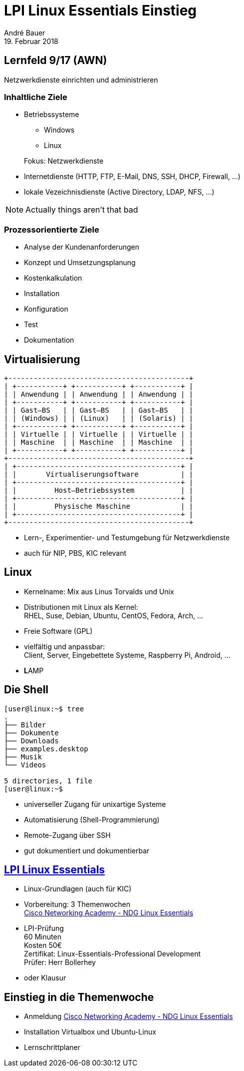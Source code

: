 = LPI Linux Essentials Einstieg
André Bauer
19. Februar 2018
:backend: revealjs
:deckjs_transition: fade
:navigation:
:stem:
:custumjs: https://cdnjs.cloudflare.com/ajax/libs/mathjax/2.6.0/MathJax.js?config=TeX-MML-AM_HTMLorMML
//:reproducible:
//:source-highlighter: coderay
:source-highlighter: pygments
:listing-caption: Listing
:revealjs_theme: simple
:imagesoutdir: generated
:imagesdir: images
:oimagesdir: {imagesdir}
// Uncomment next line to set page size (default is A4)
//:pdf-page-size: Letter

== Lernfeld 9/17 (AWN)

[.lead]
Netzwerkdienste einrichten und administrieren

=== Inhaltliche Ziele
* Betriebssysteme
** Windows
** Linux

+
Fokus: Netzwerkdienste

* Internetdienste (HTTP, FTP, E-Mail, DNS, SSH, DHCP, Firewall, ...)

* lokale Vezeichnisdienste (Active Directory, LDAP, NFS, ...)

[NOTE.speaker]
--
Actually things aren't that bad
--

=== Prozessorientierte Ziele

* Analyse der Kundenanforderungen
* Konzept und Umsetzungsplanung
* Kostenkalkulation
* Installation
* Konfiguration
* Test
* Dokumentation

== Virtualisierung

:imagesdir: {imagesoutdir}

[ditaa, virtualisierung, separation=false]
....
+-------------------------------------------+
| +-----------+ +-----------+ +-----------+ |
| | Anwendung | | Anwendung | | Anwendung | |
| +-----------+ +-----------+ +-----------+ |
| | Gast–BS   | | Gast–BS   | | Gast–BS   | |
| | (Windows) | | (Linux)   | | (Solaris) | |
| +-----------+ +-----------+ +-----------+ |
| | Virtuelle | | Virtuelle | | Virtuelle | |
| | Maschine  | | Maschine  | | Maschine  | |
| +-----------+ +-----------+ +-----------+ |
+-------------------------------------------+
| +---------------------------------------+ |
| |       Virtualiserungsoftware          | |
| +---------------------------------------+ |
| |         Host–Betriebssystem           | |
| +---------------------------------------+ |
| |         Physische Maschine            | |
| +---------------------------------------+ |
+-------------------------------------------+
....

:imagesdir: {oimagesdir}

* Lern-, Experimentier- und Testumgebung für Netzwerkdienste
* auch für NIP, PBS, KIC relevant

== Linux

* Kernelname: Mix aus Linus Torvalds und Unix

* Distributionen mit Linux als Kernel: +
  RHEL, Suse, Debian, Ubuntu, CentOS, Fedora, Arch, ...

* Freie Software (GPL)

* vielfältig und anpassbar: +
  Client, Server, Eingebettete Systeme, Raspberry Pi, Android, ...

* **L**AMP

== Die Shell

// image::bash.png[Bash,300,200]
----
[user@linux:~$ tree
.
├── Bilder
├── Dokumente
├── Downloads
├── examples.desktop
├── Musik
└── Videos

5 directories, 1 file
[user@linux:~$ 
----

* universeller Zugang für unixartige Systeme

* Automatisierung (Shell-Programmierung)

* Remote-Zugang über SSH

* gut dokumentiert und dokumentierbar

== https://www.lpice.eu/de/unsere-zertifizierungen/linux-essentials-ueberblick/[LPI Linux Essentials]

* Linux-Grundlagen (auch für KIC)

* Vorbereitung: 3 Themenwochen +
  https://www.netacad.com/courses/ndg-linux-essentials/[Cisco Networking Academy - NDG Linux Essentials]
  
* LPI-Prüfung +
 60 Minuten +
 Kosten 50€ +
 Zertifikat: Linux-Essentials-Professional Development +
 Prüfer: Herr Bollerhey

* oder Klausur

== Einstieg in die Themenwoche

* Anmeldung https://www.netacad.com/courses/ndg-linux-essentials/[Cisco Networking Academy - NDG Linux Essentials]

* Installation Virtualbox und Ubuntu-Linux

* Lernschrittplaner